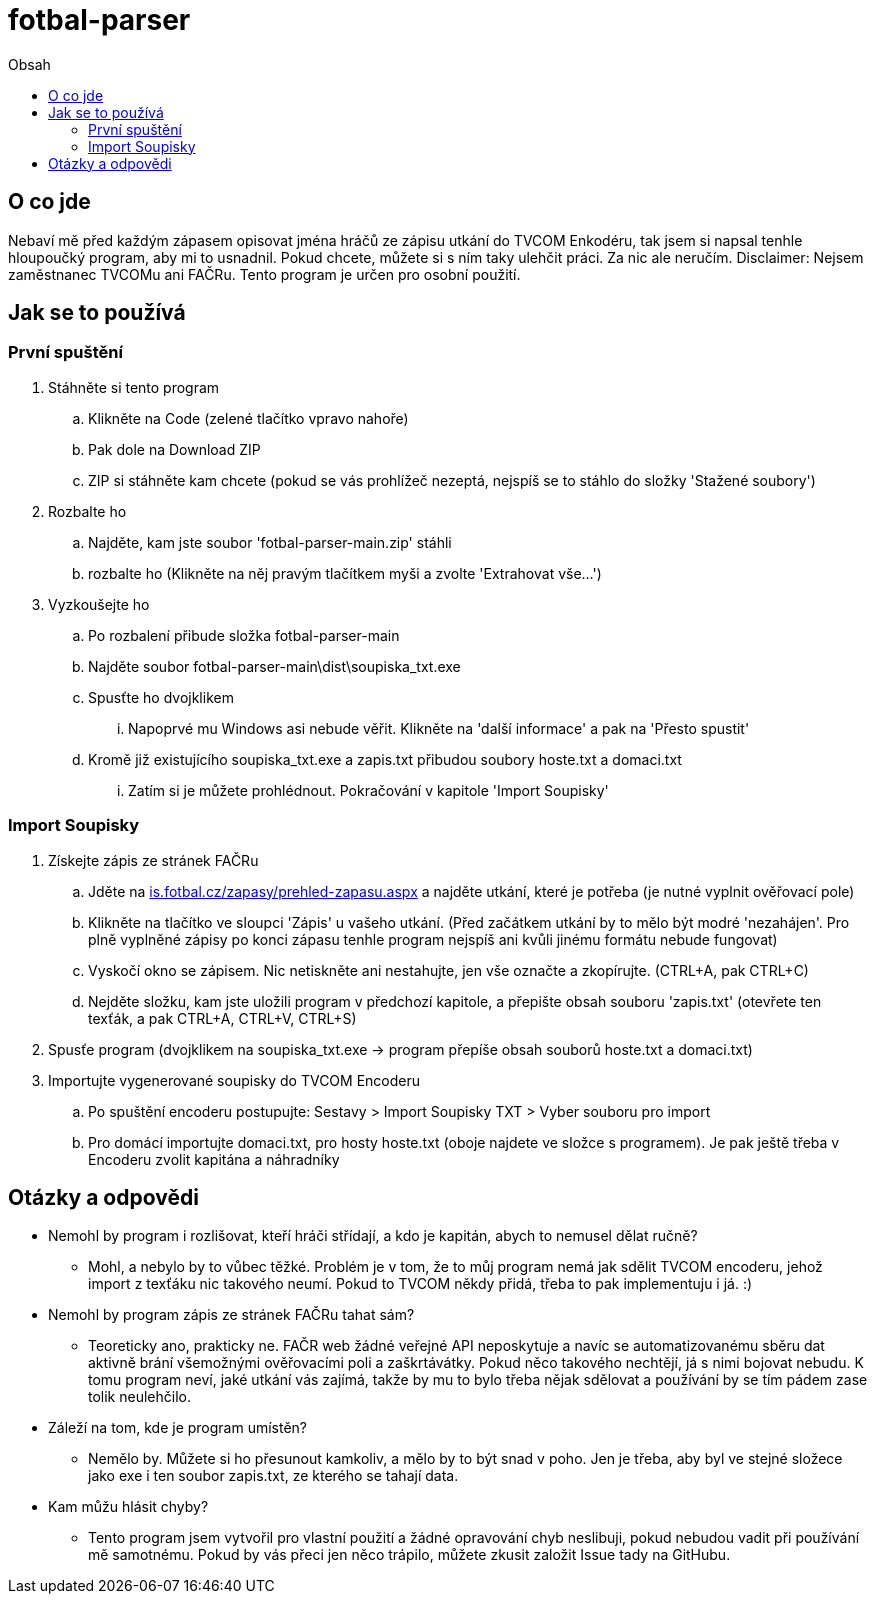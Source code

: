 = fotbal-parser
:toc:
:toc-title: Obsah
:hide-uri-scheme:

== O co jde
Nebaví mě před každým zápasem opisovat jména hráčů ze zápisu utkání do TVCOM Enkodéru, tak jsem si napsal tenhle hloupoučký program, aby mi to usnadnil. Pokud chcete, můžete si s ním taky ulehčit práci. Za nic ale neručím. Disclaimer: Nejsem zaměstnanec TVCOMu ani FAČRu. Tento program je určen pro osobní použití.

== Jak se to používá

=== První spuštění
. Stáhněte si tento program
.. Klikněte na Code (zelené tlačítko vpravo nahoře)
.. Pak dole na Download ZIP
.. ZIP si stáhněte kam chcete (pokud se vás prohlížeč nezeptá, nejspíš se to stáhlo do složky 'Stažené soubory')
. Rozbalte ho
.. Najděte, kam jste soubor 'fotbal-parser-main.zip' stáhli
.. rozbalte ho (Klikněte na něj pravým tlačítkem myši a zvolte 'Extrahovat vše...')
. Vyzkoušejte ho
.. Po rozbalení přibude složka fotbal-parser-main
.. Najděte soubor fotbal-parser-main\dist\soupiska_txt.exe
.. Spusťte ho dvojklikem
... Napoprvé mu Windows asi nebude věřit. Klikněte na 'další informace' a pak na 'Přesto spustit'
.. Kromě již existujícího soupiska_txt.exe a zapis.txt přibudou soubory hoste.txt a domaci.txt
... Zatím si je můžete prohlédnout. Pokračování v kapitole 'Import Soupisky'

=== Import Soupisky
. Získejte zápis ze stránek FAČRu
.. Jděte na https://is.fotbal.cz/zapasy/prehled-zapasu.aspx a najděte utkání, které je potřeba (je nutné vyplnit ověřovací pole)
.. Klikněte na tlačítko ve sloupci 'Zápis' u vašeho utkání. (Před začátkem utkání by to mělo být modré 'nezahájen'. Pro plně vyplněné zápisy po konci zápasu tenhle program nejspíš ani kvůli jinému formátu nebude fungovat)
.. Vyskočí okno se zápisem. Nic netiskněte ani nestahujte, jen vše označte a zkopírujte. (CTRL+A, pak CTRL+C)
.. Nejděte složku, kam jste uložili program v předchozí kapitole, a přepište obsah souboru 'zapis.txt' (otevřete ten texťák, a pak CTRL+A, CTRL+V, CTRL+S)
. Spusťe program (dvojklikem na soupiska_txt.exe -> program přepíše obsah souborů hoste.txt a domaci.txt)
. Importujte vygenerované soupisky do TVCOM Encoderu
.. Po spuštění encoderu postupujte: Sestavy > Import Soupisky TXT > Vyber souboru pro import
.. Pro domácí importujte domaci.txt, pro hosty hoste.txt (oboje najdete ve složce s programem). Je pak ještě třeba v Encoderu zvolit kapitána a náhradníky


== Otázky a odpovědi
* Nemohl by program i rozlišovat, kteří hráči střídají, a kdo je kapitán, abych to nemusel dělat ručně?
** Mohl, a nebylo by to vůbec těžké. Problém je v tom, že to můj program nemá jak sdělit TVCOM encoderu, jehož import z texťáku nic takového neumí. Pokud to TVCOM někdy přidá, třeba to pak implementuju i já. :)
* Nemohl by program zápis ze stránek FAČRu tahat sám?
** Teoreticky ano, prakticky ne. FAČR web žádné veřejné API neposkytuje a navíc se automatizovanému sběru dat aktivně brání všemožnými ověřovacími poli a zaškrtávátky. Pokud něco takového nechtějí, já s nimi bojovat nebudu. K tomu program neví, jaké utkání vás zajímá, takže by mu to bylo třeba nějak sdělovat a používání by se tím pádem zase tolik neulehčilo.
* Záleží na tom, kde je program umístěn?
** Nemělo by. Můžete si ho přesunout kamkoliv, a mělo by to být snad v poho. Jen je třeba, aby byl ve stejné složece jako exe i ten soubor zapis.txt, ze kterého se tahají data.
* Kam můžu hlásit chyby?
** Tento program jsem vytvořil pro vlastní použití a žádné opravování chyb neslibuji, pokud nebudou vadit při používání mě samotnému. Pokud by vás přeci jen něco trápilo, můžete zkusit založit Issue tady na GitHubu.

